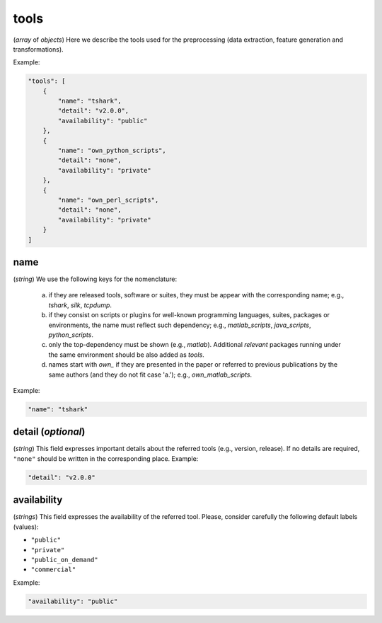 tools
~~~~~

(*array* of *objects*) Here we describe the tools used for the preprocessing (data extraction, feature generation and transformations).

Example:

.. code-block:: none

     "tools": [
         {
             "name": "tshark",
             "detail": "v2.0.0",
             "availability": "public"
         },
         {
             "name": "own_python_scripts",
             "detail": "none",
             "availability": "private"
         },
         {
             "name": "own_perl_scripts",
             "detail": "none",
             "availability": "private"
         }
     ]

name
----
(*string*) We use the following keys for the nomenclature:
  
   a) if they are released tools, software or suites, they must be appear with the corresponding name; e.g., *tshark*, *silk*, *tcpdump*.  
   b) if they consist on scripts or plugins for well-known programming languages, suites, packages or environments, the name must reflect such dependency; e.g., *matlab_scripts*, *java_scripts*, *python_scripts*. 
   c) only the top-dependency must be shown (e.g., *matlab*). Additional *relevant* packages running under the same environment should be also added as *tools*.
   d) names start with *own_* if they are presented in the paper or referred to previous publications by the same authors (and they do not fit case 'a.'); e.g., *own_matlab_scripts*.

Example:

.. code-block:: none

  "name": "tshark"

detail (*optional*)
-------------------

(*string*) This field expresses important details about the referred tools (e.g., version, release). If no details are required, ``"none"`` should be written in the corresponding place. Example:

.. code-block:: none
    
  	"detail": "v2.0.0"

 
availability
------------

(*strings*) This field expresses the availability of the referred tool. Please, consider carefully the following default labels (values):
   
* ``"public"``
* ``"private"``
* ``"public_on_demand"``
* ``"commercial"``

Example:

.. code-block:: none
    
  	"availability": "public"
